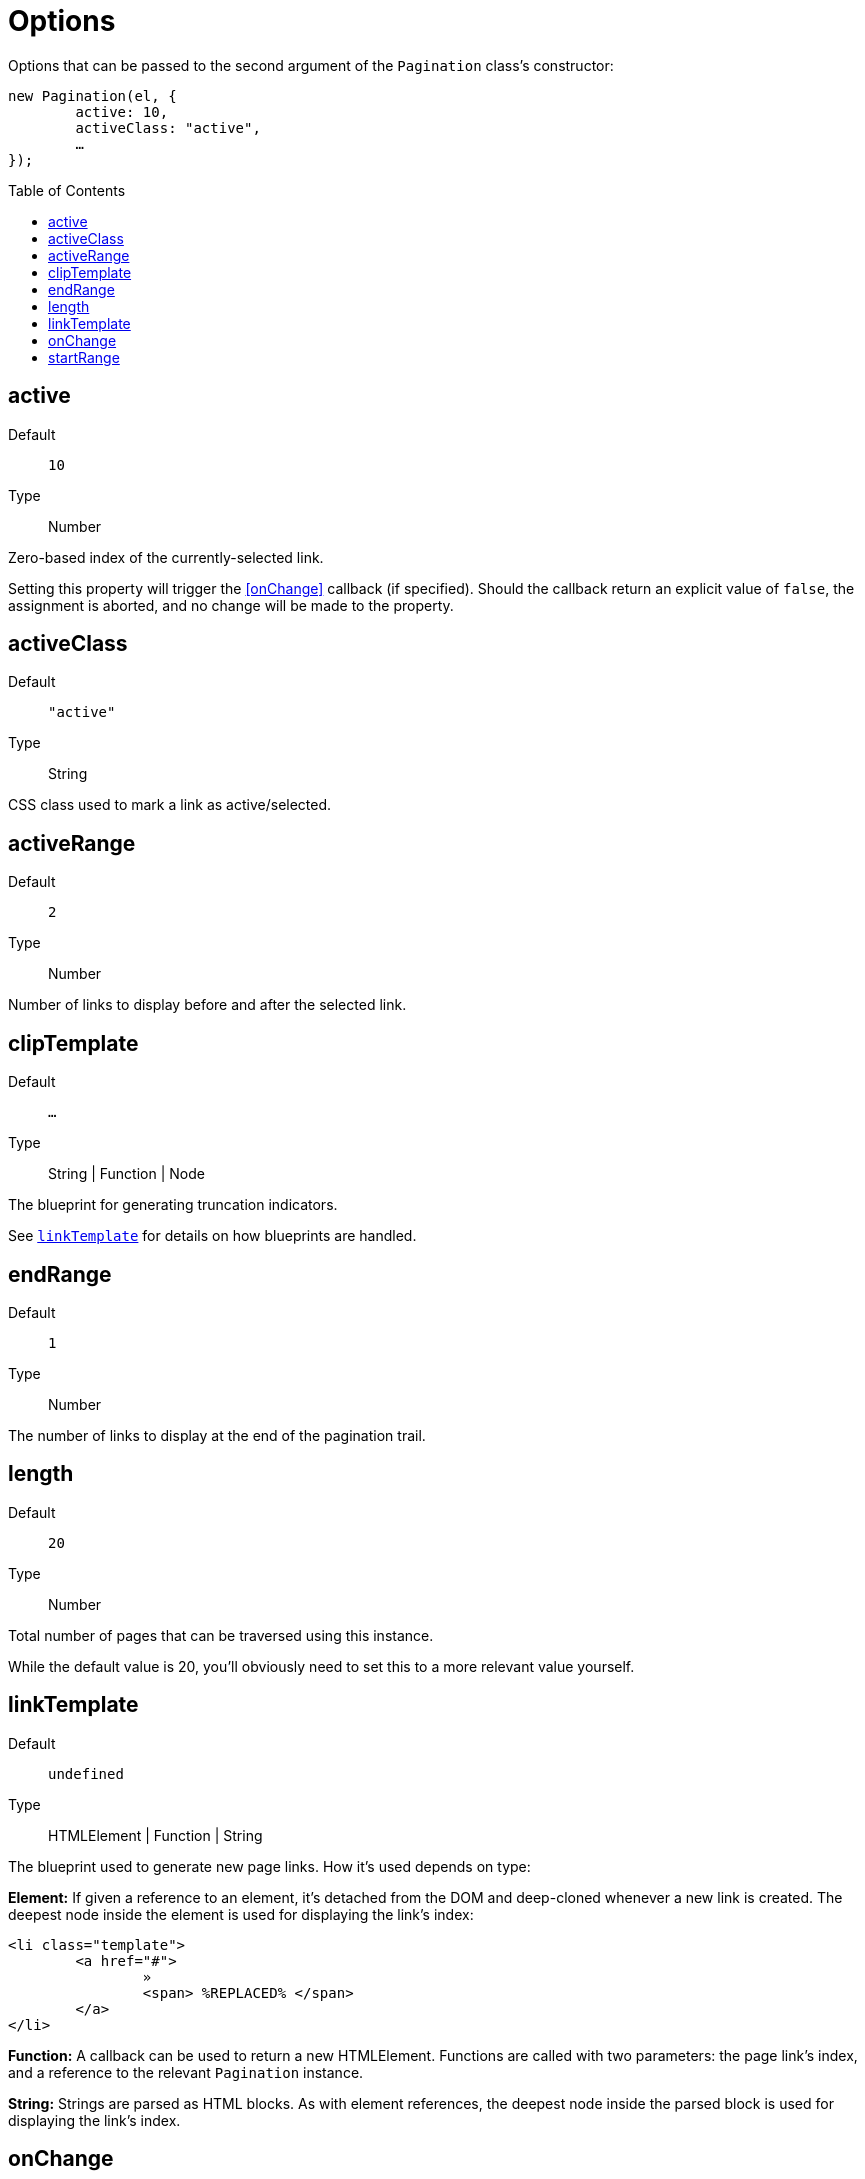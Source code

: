 Options
=======
:toc:
:toclevels: 3
:toc-placement: preamble
//=======

Options that can be passed to the second argument of the +Pagination+ class's
constructor:

[source,js]
----
new Pagination(el, {
	active: 10,
	activeClass: "active",
	…
});
----



active
------
Default::
	+10+
Type::
	Number

Zero-based index of the currently-selected link.

Setting this property will trigger the <<onChange>> callback (if specified).
Should the callback return an explicit value of +false+, the assignment is
aborted, and no change will be made to the property.



activeClass
-----------
Default::
	+"active"+
Type::
	String

CSS class used to mark a link as active/selected.


activeRange
-----------
Default::
	+2+
Type::
	Number

Number of links to display before and after the selected link.



clipTemplate
------------
Default::
	+&hellip;+
Type::
	String | Function | Node

The blueprint for generating truncation indicators.

See <<linkTemplate,+linkTemplate+>> for details on how blueprints are handled.




endRange
--------
Default::
	+1+
Type::
	Number

The number of links to display at the end of the pagination trail.



length
------
Default::
	+20+
Type::
	Number

Total number of pages that can be traversed using this instance.

While the default value is 20, you'll obviously need to set this to a more
relevant value yourself.



linkTemplate
------------
Default::
	+undefined+
Type::
	HTMLElement | Function | String

The blueprint used to generate new page links. How it's used depends on type:

**Element:**
If given a reference to an element, it's detached from the DOM and deep-cloned
whenever a new link is created. The deepest node inside the element is used for
displaying the link's index:

[source,html]
-------------
<li class="template">
	<a href="#">
		»
		<span> %REPLACED% </span>
	</a>
</li>
-------------

**Function:**
A callback can be used to return a new HTMLElement.
Functions are called with two parameters: the page link's index, and a reference
to the relevant +Pagination+ instance.

**String:**
Strings are parsed as HTML blocks. As with element references, the deepest node
inside the parsed block is used for displaying the link's index.



onChange
--------
Default::
	+undefined+
Type::
	Function

Callback triggered whenever the instance's <<active>> property is changed.
The callback is passed two arguments: the new value about to be set, and
the previous value.

If the function returns +false+, the assignment is cancelled.



startRange
----------
Default::
	+1+
Type::
	Number

The number of links to display at the start of the pagination trail.
